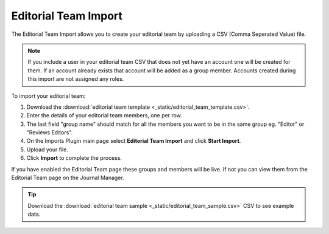 Editorial Team Import
=====================

The Editorial Team Import allows you to create your editorial team by uploading a CSV (Comma Seperated Value) file.

.. note:: If you include a user in your editorial team CSV that does not yet have an account one will be created for them. If an account already exists that account will be added as a group member. Accounts created during this import are not assigned any roles.

To import your editorial team:

1. Download the :download:`editorial team template <_static/editorial_team_template.csv>`.
2. Enter the details of your editorial team members, one per row.
3. The last field "group name" should match for all the members you want to be in the same group eg. "Editor" or "Reviews Editors".
4. On the Imports Plugin main page select **Editorial Team Import** and click **Start Import**.
5. Upload your file.
6. Click **Import** to complete the process.

If you have enabled the Editorial Team page these groups and members will be live. If not you can view them from the Editorial Team page on the Journal Manager.

.. tip:: Download the :download:`editorial team sample <_static/editorial_team_sample.csv>` CSV to see example data.